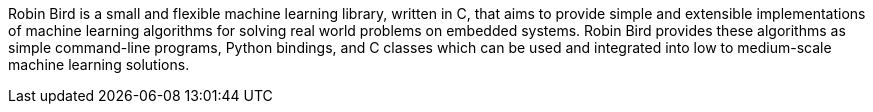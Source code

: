 [[abstract]]

Robin Bird is a small and flexible machine learning library, written in C++, that
aims to provide simple and extensible implementations of machine learning algorithms
for solving real world problems on embedded systems. Robin Bird provides these
algorithms as simple command-line programs, Python bindings, and C++ classes which
can be used and integrated into low to medium-scale machine learning solutions.

<<<
